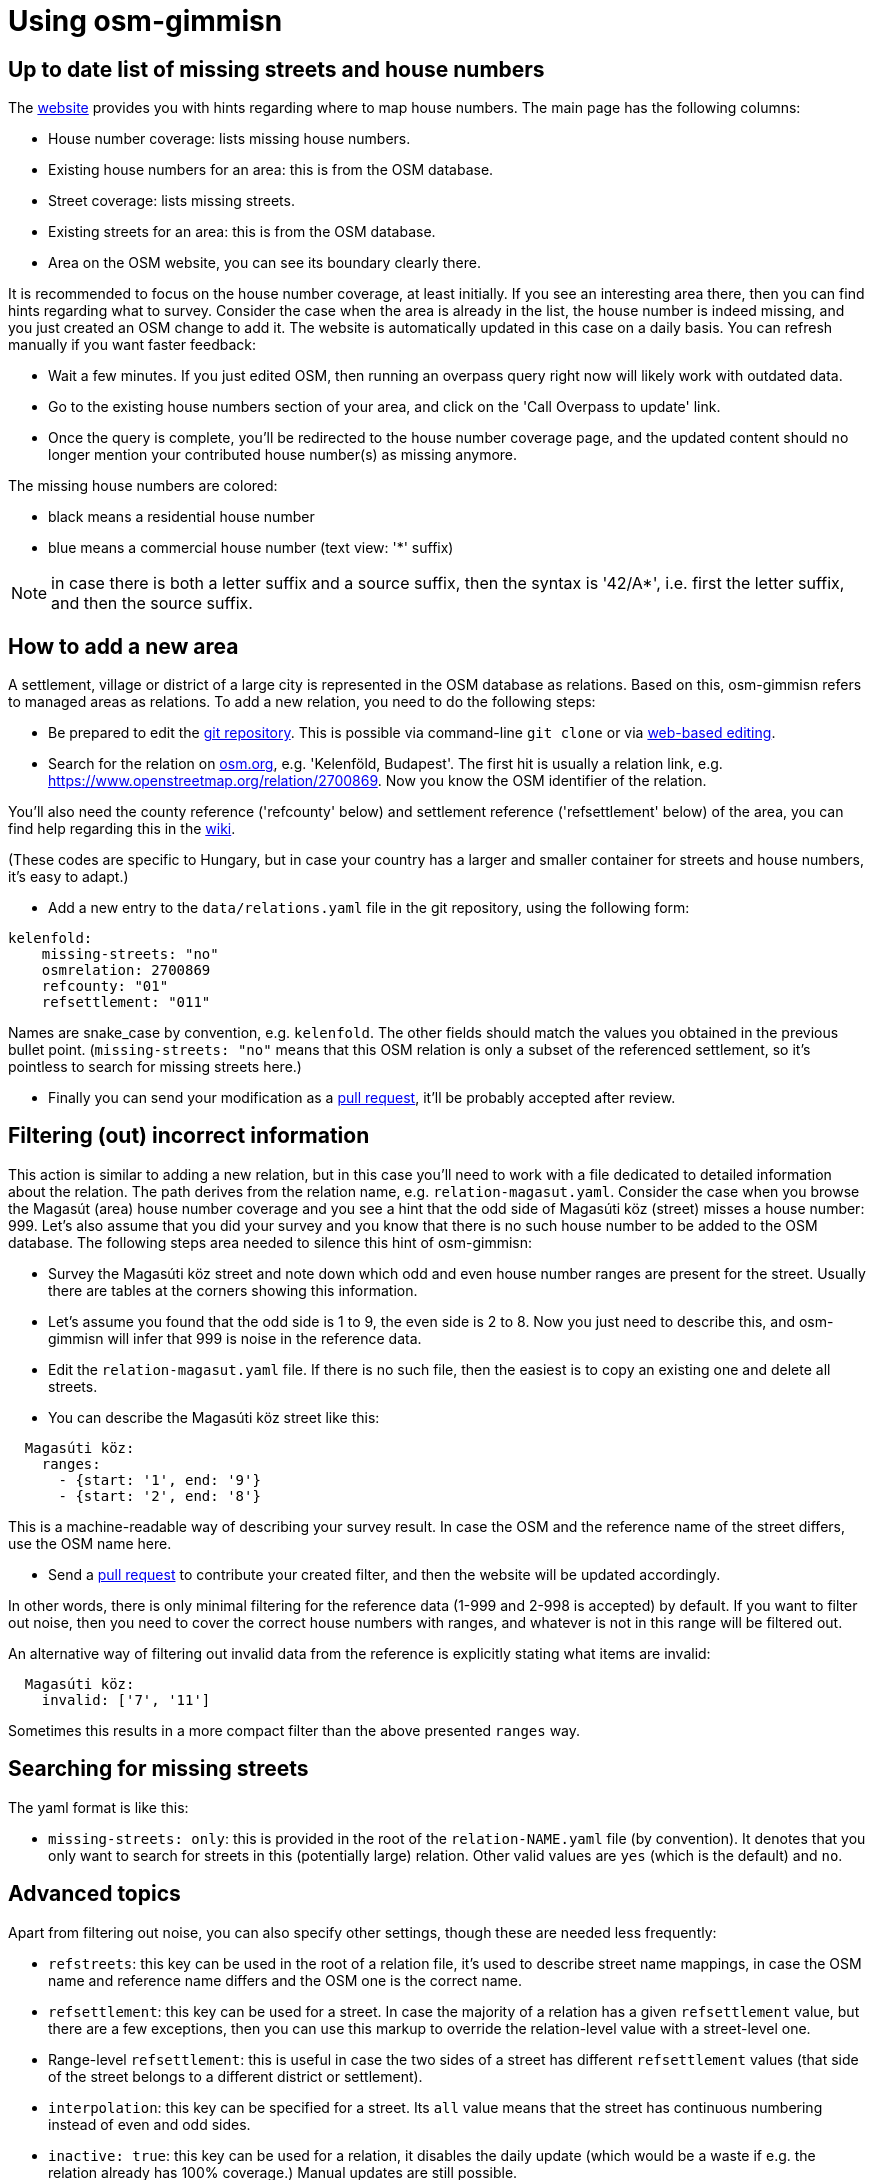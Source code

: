 = Using osm-gimmisn

== Up to date list of missing streets and house numbers

The https://vmiklos.pythonanywhere.com/osm[website] provides you with hints regarding where to map
house numbers. The main page has the following columns:

- House number coverage: lists missing house numbers.

- Existing house numbers for an area: this is from the OSM database.

- Street coverage: lists missing streets.

- Existing streets for an area: this is from the OSM database.

- Area on the OSM website, you can see its boundary clearly there.

It is recommended to focus on the house number coverage, at least initially. If you see an
interesting area there, then you can find hints regarding what to survey. Consider the case when the
area is already in the list, the house number is indeed missing, and you just created an OSM change
to add it. The website is automatically updated in this case on a daily basis. You can refresh
manually if you want faster feedback:

- Wait a few minutes. If you just edited OSM, then running an overpass query right now will likely
  work with outdated data.

- Go to the existing house numbers section of your area, and click on the 'Call Overpass to update'
  link.

- Once the query is complete, you'll be redirected to the house number coverage page, and the
  updated content should no longer mention your contributed house number(s) as missing anymore.

The missing house numbers are colored:

- black means a residential house number

- blue means a commercial house number (text view: '*' suffix)

NOTE: in case there is both a letter suffix and a source suffix, then the syntax is '42/A*', i.e.
first the letter suffix, and then the source suffix.

== How to add a new area

A settlement, village or district of a large city is represented in the OSM database as relations.
Based on this, osm-gimmisn refers to managed areas as relations. To add a new relation, you need to
do the following steps:

- Be prepared to edit the https://github.com/vmiklos/osm-gimmisn[git repository]. This is possible
  via command-line `git clone` or via
  https://help.github.com/en/articles/editing-files-in-your-repository[web-based editing].

- Search for the relation on https://www.openstreetmap.org[osm.org], e.g. 'Kelenföld, Budapest'. The
  first hit is usually a relation link, e.g. https://www.openstreetmap.org/relation/2700869. Now you
  know the OSM identifier of the relation.

You'll also need the county reference ('refcounty' below) and settlement reference ('refsettlement'
below) of the area, you can find help regarding this in the
https://wiki.openstreetmap.org/wiki/WikiProject_Hungary/Tal%C3%A1lkoz%C3%B3k/2019-04-29_Oktogon_sv%C3%A9dasztal_%C3%A9s_k%C3%B6rny%C3%A9ke#Hi.C3.A1nyz.C3.B3_h.C3.A1zsz.C3.A1mok[wiki].

(These codes are specific to Hungary, but in case your country has a larger and smaller container
for streets and house numbers, it's easy to adapt.)

- Add a new entry to the `data/relations.yaml` file in the git repository, using the following form:

----
kelenfold:
    missing-streets: "no"
    osmrelation: 2700869
    refcounty: "01"
    refsettlement: "011"
----

Names are snake_case by convention, e.g. `kelenfold`. The other fields should match the values you
obtained in the previous bullet point. (`missing-streets: "no"` means that this OSM relation is
only a subset of the referenced settlement, so it's pointless to search for missing streets here.)

- Finally you can send your modification as a https://github.com/vmiklos/osm-gimmisn/pull/new[pull
  request], it'll be probably accepted after review.

== Filtering (out) incorrect information

This action is similar to adding a new relation, but in this case you'll need to work with a file
dedicated to detailed information about the relation. The path derives from the relation name, e.g.
`relation-magasut.yaml`. Consider the case when you browse the Magasút (area) house number coverage
and you see a hint that the odd side of Magasúti köz (street) misses a house number: 999. Let's also
assume that you did your survey and you know that there is no such house number to be added to the
OSM database. The following steps area needed to silence this hint of osm-gimmisn:

- Survey the Magasúti köz street and note down which odd and even house number ranges are present
  for the street. Usually there are tables at the corners showing this information.

- Let's assume you found that the odd side is 1 to 9, the even side is 2 to 8. Now you just need to
  describe this, and osm-gimmisn will infer that 999 is noise in the reference data.

- Edit the `relation-magasut.yaml` file. If there is no such file, then the easiest is to copy an
  existing one and delete all streets.

- You can describe the Magasúti köz street like this:

----
  Magasúti köz:
    ranges:
      - {start: '1', end: '9'}
      - {start: '2', end: '8'}
----

This is a machine-readable way of describing your survey result. In case the OSM and the reference
name of the street differs, use the OSM name here.

- Send a https://github.com/vmiklos/osm-gimmisn/pull/new[pull request] to contribute your created
  filter, and then the website will be updated accordingly.

In other words, there is only minimal filtering for the reference data (1-999 and 2-998 is
accepted) by default. If you want to filter out noise, then you need to cover the correct house
numbers with ranges, and whatever is not in this range will be filtered out.

An alternative way of filtering out invalid data from the reference is explicitly stating what items
are invalid:

----
  Magasúti köz:
    invalid: ['7', '11']
----

Sometimes this results in a more compact filter than the above presented `ranges` way.

== Searching for missing streets

The yaml format is like this:

- `missing-streets: only`: this is provided in the root of the `relation-NAME.yaml` file (by
  convention). It denotes that you only want to search for streets in this (potentially large)
  relation. Other valid values are `yes` (which is the default) and `no`.

== Advanced topics

Apart from filtering out noise, you can also specify other settings, though these are needed less
frequently:

- `refstreets`: this key can be used in the root of a relation file, it's used to describe street
  name mappings, in case the OSM name and reference name differs and the OSM one is the correct
  name.

- `refsettlement`: this key can be used for a street. In case the majority of a relation has a given
  `refsettlement` value, but there are a few exceptions, then you can use this markup to override the
  relation-level value with a street-level one.

- Range-level `refsettlement`: this is useful in case the two sides of a street has different
  `refsettlement` values (that side of the street belongs to a different district or settlement).

- `interpolation`: this key can be specified for a street. Its `all` value means that the street has
  continuous numbering instead of even and odd sides.

- `inactive: true`: this key can be used for a relation, it disables the daily update (which would
  be a waste if e.g. the relation already has 100% coverage.) Manual updates are still possible.

- You can download a GPX file showing the streets of the missing house numbers if you follow the
  'Overpass turbo query for the below streets' link on the missing housenumbers page. To do this,
  visit the 'Overpass turbo' site from the toolbar, copy the query, run it, choose Export -> Download
  as GPX, and e.g. load the result into OsmAnd on your phone.

- `housenumber-letters: true`: this key can be used to do micro-mapping, i.e. detect that e.g. 42/B
  is missing, even if 42/A is already mapped. (The default behavior is to ignore any noise after the
  numeric value of the house numbers.)

- `alias: ["foo", "bar"]`: this key can be used on relations to specify old names. This way
  bookmarks keep working, even in case a relation is renamed.
